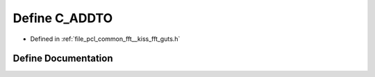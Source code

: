 .. _exhale_define___kiss__fft__guts_8h_1a2042ee8c6fb9306eb20d62e6506446aa:

Define C_ADDTO
==============

- Defined in :ref:`file_pcl_common_fft__kiss_fft_guts.h`


Define Documentation
--------------------


.. doxygendefine:: C_ADDTO
